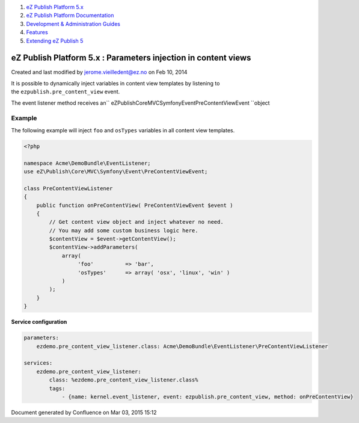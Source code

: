 #. `eZ Publish Platform 5.x <index.html>`__
#. `eZ Publish Platform
   Documentation <eZ-Publish-Platform-Documentation_1114149.html>`__
#. `Development & Administration Guides <6291674.html>`__
#. `Features <Features_12781009.html>`__
#. `Extending eZ Publish 5 <Extending-eZ-Publish-5_1736733.html>`__

eZ Publish Platform 5.x : Parameters injection in content views
===============================================================

Created and last modified by jerome.vieilledent@ez.no on Feb 10, 2014

It is possible to dynamically inject variables in content view templates
by listening to the \ ``ezpublish.pre_content_view`` event.

The event listener method receives
an\ `` eZ\Publish\Core\MVC\Symfony\Event\PreContentViewEvent ``\ object

Example
~~~~~~~

The following example will inject ``foo`` and ``osTypes`` variables in
all content view templates.

.. code:: theme:

    <?php

    namespace Acme\DemoBundle\EventListener;
    use eZ\Publish\Core\MVC\Symfony\Event\PreContentViewEvent;

    class PreContentViewListener
    {
        public function onPreContentView( PreContentViewEvent $event )
        {
            // Get content view object and inject whatever no need.
            // You may add some custom business logic here.
            $contentView = $event->getContentView();
            $contentView->addParameters(
                array(
                     'foo'          => 'bar',
                     'osTypes'      => array( 'osx', 'linux', 'win' )
                )
            );
        }
    }

**Service configuration**

.. code:: theme:

    parameters:
        ezdemo.pre_content_view_listener.class: Acme\DemoBundle\EventListener\PreContentViewListener

    services:
        ezdemo.pre_content_view_listener:
            class: %ezdemo.pre_content_view_listener.class%
            tags:
                - {name: kernel.event_listener, event: ezpublish.pre_content_view, method: onPreContentView}

 

 

Document generated by Confluence on Mar 03, 2015 15:12
